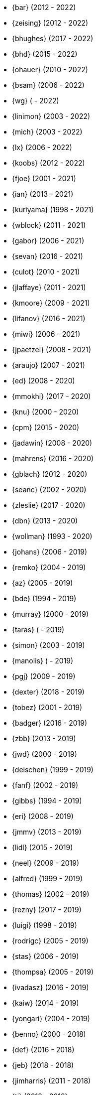 * {bar} (2012 - 2022)
* {zeising} (2012 - 2022)
* {bhughes} (2017 - 2022)
* {bhd} (2015 - 2022)
* {ohauer} (2010 - 2022)
* {bsam} (2006 - 2022)
* {wg} ( - 2022)
* {linimon} (2003 - 2022)
* {mich} (2003 - 2022)
* {lx} (2006 - 2022)
* {koobs} (2012 - 2022)
* {fjoe} (2001 - 2021)
* {ian} (2013 - 2021)
* {kuriyama} (1998 - 2021)
* {wblock} (2011 - 2021)
* {gabor} (2006 - 2021)
* {sevan} (2016 - 2021)
* {culot} (2010 - 2021)
* {jlaffaye} (2011 - 2021)
* {kmoore} (2009 - 2021)
* {lifanov} (2016 - 2021)
* {miwi} (2006 - 2021)
* {jpaetzel} (2008 - 2021)
* {araujo} (2007 - 2021)
* {ed} (2008 - 2020)
* {mmokhi} (2017 - 2020)
* {knu} (2000 - 2020)
* {cpm} (2015 - 2020)
* {jadawin} (2008 - 2020)
* {mahrens} (2016 - 2020)
* {gblach} (2012 - 2020)
* {seanc} (2002 - 2020)
* {zleslie} (2017 - 2020)
* {dbn} (2013 - 2020)
* {wollman} (1993 - 2020)
* {johans} (2006 - 2019)
* {remko} (2004 - 2019)
* {az} (2005 - 2019)
* {bde} (1994 - 2019)
* {murray} (2000 - 2019)
* {taras} ( - 2019)
* {simon} (2003 - 2019)
* {manolis} ( - 2019)
* {pgj} (2009 - 2019)
* {dexter} (2018 - 2019)
* {tobez} (2001 - 2019)
* {badger} (2016 - 2019)
* {zbb} (2013 - 2019)
* {jwd} (2000 - 2019)
* {deischen} (1999 - 2019)
* {fanf} (2002 - 2019)
* {gibbs} (1994 - 2019)
* {eri} (2008 - 2019)
* {jmmv} (2013 - 2019)
* {lidl} (2015 - 2019)
* {neel} (2009 - 2019)
* {alfred} (1999 - 2019)
* {thomas} (2002 - 2019)
* {rezny} (2017 - 2019)
* {luigi} (1998 - 2019)
* {rodrigc} (2005 - 2019)
* {stas} (2006 - 2019)
* {thompsa} (2005 - 2019)
* {ivadasz} (2016 - 2019)
* {kaiw} (2014 - 2019)
* {yongari} (2004 - 2019)
* {benno} (2000 - 2018)
* {def} (2016 - 2018)
* {jeb} (2018 - 2018)
* {jimharris} (2011 - 2018)
* {tj} (2012 - 2018)
* {dryice} (2006 - 2018)
* {lth} (2004 - 2018)
* {avilla} (2010 - 2018)
* {nemysis}(2013 - 2018)
* {rea} (2010 - 2018)
* {bryanv} (2012 - 2018)
* {daichi} (2002 - 2018)
* {wxs} (2008 - 2018)
* {maho} (2002 - 2018)
* {pawel} (2011 - 2018)
* {tabthorpe} (2007 - 2018)
* {vg} (2013 - 2018)
* {silby} (2001 - 2018)
* {skra} (2015 - 2018)
* {jonathan} (2010 - 2017)
* {kevlo} (1999 - 2017)
* {junovitch} (2015 - 2017)
* {olivierd} (2012 - 2017)
* {marino} (2013 - 2017)
* {akiyama} (2000 - 2017)
* {andre} (2003 - 2017)
* {charnier} (1997 - 2017)
* {cherry} (2012 - 2017)
* {das} (2003 - 2017)
* {davidch} (2006 - 2017)
* {edavis} (2013 - 2017)
* {iwasaki} (1999 - 2017)
* {monthadar} (2012 - 2017)
* {ps} (2000 - 2017)
* {rnoland} (2008 - 2017)
* {ru} (1999 - 2017)
* {sanpei} (2000 - 2017)
* {sephe} (2007 - 2017)
* {stefanf} (2004 - 2017)
* {syuu} (2012 - 2017)
* {benl} (2011 - 2017)
* {jhay} (1996 - 2017)
* {raj} (2007 - 2017)
* {theraven} (2011 - 2017)
* {ups} (2004 - 2017)
* {wkoszek} (2006 - 2017)
* {mckay} (1996 - 2017)
* {bschmidt} (2010 - 2017)
* {dmarion} (2012 - 2017)
* {ghelmer} (1998 - 2017)
* {jfv} (2006 - 2017)
* {jh} (2009 - 2017)
* {jmcneill} (2016 - 2017)
* {rmh} (2011 - 2017)
* {slm} (2014 - 2017)
* {versus} (2008 - 2017)
* {brian} (1996 - 2017)
* {gber} (2011 - 2017)
* {gleb} (2011 - 2017)
* {ivoras} (2008 - 2017)
* {rdivacky} (2008 - 2017)
* {vanhu} (2008 - 2017)
* {zont} (2012 - 2017)
* {mva} (2009 - 2017)
* {alonso} (2014 - 2016)
* {edwin} (2002 - 2016)
* {erwin} (2003 - 2016)
* {leeym} (2002 - 2016)
* {mmoll} (2015 - 2016)
* {sem} (2004 - 2016)
* {bf} (2010 - 2015)
* {pgollucci} (2008 - 2015)
* {itetcu} (2006 - 2015)
* {achim} (2013 - 2015)
* {ade} (2000 - 2015)
* {alexey} (2013 - 2015)
* {brix} (2007 - 2015)
* {clsung} (2004 - 2015)
* {dhn} (2009 - 2015)
* {jase} (2012 - 2015)
* {kargl} (2011 - 2015)
* {rafan} (2006 - 2015)
* {sahil} (2010 - 2015)
* {stefan} (2006 - 2015)
* {xmj} (2014 - 2015)
* {keramida} (2001 - 2014)
* {anders} (2001 - 2014)
* {beech} (2007 - 2014)
* {davidxu} (2002 - 2014)
* {glarkin} (2008 - 2014)
* {hq} (2004 - 2014)
* {lioux} (2000 - 2014)
* {lippe} ( - 2014)
* {max} ( - 2014)
* {milki} (2013 - 2014)
* {sperber} (2012 - 2014)
* {sumikawa} (2003 - 2014)
* {tmseck} (2013 - 2014)
* {carl} (2013 - 2014)
* {ahze} (2004 - 2013)
* {avl} (2009 - 2013)
* {chinsan} (2007 - 2013)
* {clement} (2003 - 2013)
* {jsa} (2010 - 2013)
* {jmelo} (2006 - 2013)
* {lbr} (2006 - 2013)
* {matusita} (2001 - 2013)
* {mezz} (2004 - 2013)
* {mjacob} (1997 - 2013)
* {motoyuki} (1998 - 2013)
* {pav} (2003 - 2013)
* {pclin} (2013)
* {qingli} (2005 - 2013)
* {roam} (2000 - 2013)
* {scheidell} (2011 - 2013)
* {skv} (2001 - 2013)
* {sylvio} (2009 - 2013)
* {yzlin} (2009 - 2013)
* {flz} (2005 - 2013)
* {scf} (2007 - 2012)
* {gj} (2003 - 2012)
* {kmacy} (2005 - 2012)
* {zml} (2009 - 2012)
* {jkoshy} (1998 - 2012)
* {brucec} (2010 - 2012)
* {bgray} (2012)
* {randi} (2010 - 2012)
* {zack} (2010 - 2012)
* {erik} (2008 - 2012)
* {carvay} (2008 - 2012)
* {lulf} (2007 - 2012)
* {mnag} (2005 - 2012)
* Doug Barton (2000 - 2012)
* {wilko} (2000 - 2012)
* {steve} (1996 - 2012)
* {weongyo} (2007 - 2011)
* {ticso} (2002 - 2011)
* {rse} (1997 - 2011)
* {mlaier} (2004 - 2011)
* {art} (2011)
* {jacula} (2010 - 2011)
* {nemoliu} (2007 - 2011)
* {alexbl} (2006 - 2011)
* {alepulver} (2006 - 2011)
* {tmclaugh} (2005 - 2011)
* {anray} (2005 - 2011)
* {niels} (2004 - 2011)
* {sergei} (2003 - 2011)
* {mux} (2002 - 2011)
* {hm} (1998 - 2011)
* {ijliao} (2001 - 2011)
* {scrappy} (1996 - 2011)
* {wes} (1998 - 2010)
* {simokawa} (1999 - 2010)
* {sepotvin} (2007 - 2010)
* {sam} (2002 - 2010)
* {nork} (2002 - 2010)
* {mbr} (2001 - 2010)
* {dd} (2001 - 2010)
* {anchie} (2010)
* {olli} (2008 - 2010)
* {kato} (1996 - 2010)
* {bruno} (2005 - 2010)
* {snb} (2009 - 2010)
* {cbzimmer} (2009 - 2010)
* {bushman} (2007 - 2010)
* {benjsc} (2007 - 2010)
* {rink} (2006 - 2010)
* {piso} (2006 - 2010)
* {laszlof} (2006 - 2010)
* {bvs} (2005 - 2010)
* {barner} (2005 - 2010)
* {vs} (2004 - 2010)
* {dds} (2003 - 2010)
* {perky} (2002 - 2010)
* {yoichi} (2001 - 2010)
* {okazaki} (2000 - 2010)
* {cjh} (2000 - 2010)
* {jesusr} (1998 - 2010)
* {ssouhlal} (2004 - 2009)
* {sson} (2008 - 2009)
* {markus} (2006 - 2009)
* {green} (1999 - 2009)
* {darrenr} (1997 - 2009)
* {ariff} (2005 - 2009)
* {sos} (1993 - 2009)
* {mtm} (2003 - 2009)
* {matteo} (2006 - 2009)
* {jon} (2000 - 2009)
* {guido} (1993 - 2009)
* {dwhite} (1998 - 2009)
* {cokane} (2000 - 2009)
* {sat} (2006 - 2009)
* {jcamou} (2005 - 2009)
* {rushani} (2003 - 2009)
* {nik} (1998 - 2009)
* {lofi} (2003 - 2009)
* {den} (2003 - 2009)
* {obraun} (2002 - 2009)
* {anholt} (2002 - 2009)
* {mwlucas} (2001 - 2009)
* {chern} (2001 - 2009)
* {mita} (2000 - 2009)
* {horikawa} (2000 - 2009)
* {clive} (2000 - 2009)
* {gioria} (1999 - 2009)
* {rik} (2003 - 2008)
* {pb} (2003 - 2008)
* {mpp} (1995 - 2008)
* {luoqi} (1998 - 2008)
* {iedowse} (2000 - 2008)
* {tg} (1995 - 2009)
* {kris} (1999 - 2008)
* {davidc} (2001 - 2008)
* {kishore} (2007 - 2008)
* {twinterg} (2006 - 2008)
* {koitsu} (2006 - 2008)
* {bakul} (2006 - 2008)
* {jylefort} (2005 - 2008)
* {garys} (2005 - 2008)
* {damien} (2005 - 2008)
* {aaron} (2005 - 2008)
* {tackerman} (2004 - 2008)
* {metal} (2004 - 2008)
* {marks} (2004 - 2008)
* {lesi} (2004 - 2008)
* {josef} (2004 - 2008)
* {dhartmei} (2004 - 2008)
* {sah} (2004 - 2008)
* {rsm} (2003 - 2008)
* {hoek} (2003 - 2008)
* {eik} (2003 - 2008)
* {matk} (2003 - 2008)
* {njl} (2002 - 2008)
* {ikob} (2002 - 2008)
* {pdeuskar} (2001 - 2008)
* {mikeh} (2001 - 2008)
* {shiba} (2000 - 2008)
* {pat} (2000 - 2008)
* {onoe} (2000 - 2008)
* {lkoeller} (2000 - 2008)
* {jayanth} (2000 - 2008)
* {jake} (2000 - 2008)
* {dmlb} (2000 - 2008)
* {bmilekic} (2000 - 2008)
* {babkin} (2000 - 2008)
* {joe} (1999 - 2008)
* {imura} (1999 - 2008)
* {andy} (1999 - 2008)
* {shige} (1999 - 2008)
* {hosokawa} (1998 - 2008)
* {foxfair} (1998 - 2008)
* {billf} (1998 - 2008)
* {tegge} (1997 - 2008)
* {jlemon} (1997 - 2008)
* {fenner} (1996 - 2008)
* {andreas} (1996 - 2008)
* {jdp} ( - 2008)
* {hsu} ( - 2008)
* {wpaul} (1995 - 2007)
* {suz} (2002 - 2007)
* {le} (2004 - 2007)
* {jls} (2006 - 2007)
* {jinmei} (2007)
* {hmp} (2004 - 2007)
* {phantom} (1999 - 2007)
* {mohans} (2006 - 2007)
* {cel} (2006 - 2007)
* {lawrance} (2005 - 2007)
* {rees} (2004 - 2007)
* {tjr} (2002 - 2007)
* {johan} (2002 - 2007)
* {markp} (2001 - 2007)
* {jesper} (2001 - 2007)
* {eric} (2001 - 2007)
* {trevor} (2000 - 2007)
* {non} (2000 - 2007)
* {kbyanc} (2000 - 2007)
* {jeh} (2000 - 2007)
* {gsutter} (2000 - 2007)
* {bsd} (2000 - 2007)
* {tom} (1999 - 2007)
* {mharo} (1999 - 2007)
* {chris} (1999 - 2007)
* {bp} (1999 - 2007)
* {archie} (1998 - 2007)
* {yar} ( - 2007)
* {tanimura} (1999 - 2006)
* {peadar} (2004 - 2006)
* {wsalamon} (2005 - 2006)
* {mdodd} (1999 - 2006)
* {vkashyap} (2004 - 2006)
* {niklas} (2004 - 2006)
* {smkelly} (2003 - 2006)
* {arun} (2003 - 2006)
* {am} (2003 - 2006)
* {scop} (2002 - 2006)
* {mheinen} (2002 - 2006)
* {jennifer} (2002 - 2006)
* {znerd} (2001 - 2006)
* {keichii} (2001 - 2006)
* {ue} (2001 - 2006)
* {tmm} (2001 - 2006)
* {robert} (2001 - 2006)
* {petef} (2001 - 2006)
* {mike} (2001 - 2006)
* {greid} (2001 - 2006)
* {cjc} (2001 - 2006)
* {bbraun} (2001 - 2006)
* {sf} (2000 - 2006)
* {kiri} (2000 - 2006)
* {dannyboy} (2000 - 2006)
* {ben} (2000 - 2006)
* {sheldonh} (1999 - 2006)
* {roger} (1999 - 2006)
* {nsayer} (1999 - 2006)
* {nbm} (1999 - 2006)
* {jedgar} (1999 - 2006)
* {nsouch} (1998 - 2006)
* {nectar} (1998 - 2006)
* {mph} (1998 - 2006)
* {kjc} (1997 - 2006)
* {hanai} (1997 - 2006)
* {eivind} (1997 - 2005)
* {viny} (2004 - 2005)
* {stephane} (2002 - 2005)
* {arr} (2001 - 2005)
* {sada} (1998 - 2005)
* {flathill} (1998 - 2005)
* {paul} (1993 - 2005)
* {mini} (2002 - 2004)
* {emoore} (2002 - 2004)
* {wjv} (2001 - 2004)
* {rpratt} (2001 - 2004)
* {orion} (2001 - 2004)
* {logo} (2001 - 2004)
* {tomsoft} (2000 - 2004)
* {patrick} (2000 - 2004)
* {chm} (2000 - 2004)
* {taoka} (1999 - 2004)
* {jmas} (1999 - 2004)
* {dcs} (1999 - 2004)
* {dan} (1999 - 2004)
* {smace} (1993 - 2004)
* {alex} ( - 2004)
* {dg} (1993 - 2003)
* {dwcjr} (2002 - 2003)
* {zarzycki} (2001 - 2003)
* {tshiozak} (2001 - 2003)
* {pirzyk} (2001 - 2003)
* {wsanchez} (2000 - 2003)
* {toshi} (2000 - 2003)
* {mb} (2000 - 2003)
* {marko} (2000 - 2003)
* {furuta} (2000 - 2003)
* {bean} (2000 - 2003)
* {shin} (1999 - 2003)
* {pho} (1999 - 2003)
* {newton} (1999 - 2003)
* {mtaylor} (1999 - 2003)
* {lile} (1999 - 2003)
* {jim} (1999 - 2003)
* {ejc} (1999 - 2003)
* {dick} (1999 - 2003)
* {dbaker} (1999 - 2003)
* {cpiazza} (1999 - 2003)
* {cp} (1999 - 2003)
* {thepish} (1998 - 2003)
* {semenu} (1998 - 2003)
* {rvb} (1998 - 2003)
* {rnordier} (1998 - 2003)
* {dt} (1998 - 2003)
* {dirk} (1998 - 2003)
* {dillon} (1998 - 2003)
* {stark} (1997 - 2003)
* {pds} (1997 - 2003)
* {jseger} (1997 - 2003)
* {helbig} (1997 - 2003)
* {fsmp} (1997 - 2003)
* {cwt} (1997 - 2003)
* {brandon} (1997 - 2003)
* {smpatel} (1996 - 2003)
* {msmith} (1996 - 2003)
* {mbarkah} (1996 - 2003)
* {jfitz} (1996 - 2003)
* {davidn} (1996 - 2003)
* {lars} (1995 - 2003)
* {jfieber} (1995 - 2003)
* {dufault} (1995 - 2003)
* {amurai} (1995 - 2003)
* {ugen} (1994 - 2003)
* {swallace} (1994 - 2003)
* {stb} (1994 - 2003)
* {rich} (1994 - 2003)
* {pst} (1994 - 2003)
* {mks} (1994 - 2003)
* {ljo} (1994 - 2003)
* {csgr} (1994 - 2003)
* {adam} (1994 - 2003)
* {nate} (1993 - 2003)
* {gpalmer} (1993 - 2003)
* {amorita} (2001 - 2002)
* {uch} (2000 - 2002)
* {shafeeq} (2000 - 2002)
* {reg} (2000 - 2002)
* {keith} (2000 - 2002)
* {issei} (2000 - 2002)
* {cshumway} (2000 - 2002)
* {assar} (2000 - 2002)
* {nakai} (1999 - 2002)
* {asmodai} (1999 - 2002)
* {dburr} (1998 - 2002)
* {abial} (1998 - 2002)
* {jmb} (1997 - 2002)
* {danny} (1997 - 2002)
* {graichen} (1996 - 2002)
* {torstenb} (1995 - 2002)
* {jmacd} (1995 - 2002)
* {erich} (1995 - 2002)
* {martin} (1994 - 2002)
* {unfurl} (2000 - 2001)
* {rv} (2000 - 2001)
* {dec} (2000 - 2001)
* {groudier} (1999 - 2001)
* {yokota} (1997 - 2001)
* {dima} (1995 - 2001)
* {sef} (1993 - 2001)
* {asami} (1993 - 2001)
* {gehenna} (1999 - 2000)
* {tedm} (1997 - 2000)
* {nsj} (1996 - 2000)
* {jraynard} (1996 - 2000)
* {chuckr} (1996 - 2000)
* {karl} (1995 - 2000)
* {gclarkii} (1993 - 2000)
* {jgreco} (1997 - 1999)
* {jamil} (1997 - 1999)
* {ats} (1992 - 1999)
* {meganm} (1997 - 1998)
* {ahd} (1997 - 1998)
* {ahasty} (1997 - 1998)
* {dyson} (1993 - 1998)
* {olah} (1995 - 1996)
* {jhs} (1995 - 1995)
* gjp (1995 - 1995)
* {alm} (1993 - 1995)
